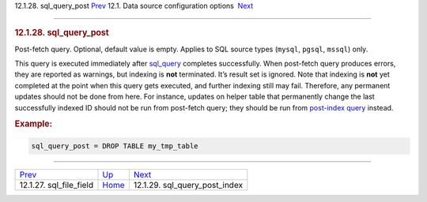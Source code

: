 .. raw:: html

   <div class="navheader">

12.1.28. sql\_query\_post
`Prev <conf-sql-file-field.html>`__ 
12.1. Data source configuration options
 `Next <conf-sql-query-post-index.html>`__

--------------

.. raw:: html

   </div>

.. raw:: html

   <div class="sect2">

.. raw:: html

   <div class="titlepage">

.. raw:: html

   <div>

.. raw:: html

   <div>

.. rubric:: 12.1.28. sql\_query\_post
   :name: sql_query_post
   :class: title

.. raw:: html

   </div>

.. raw:: html

   </div>

.. raw:: html

   </div>

Post-fetch query. Optional, default value is empty. Applies to SQL
source types (``mysql``, ``pgsql``, ``mssql``) only.

This query is executed immediately after
`sql\_query <conf-sql-query.html>`__ completes successfully. When
post-fetch query produces errors, they are reported as warnings, but
indexing is **not** terminated. It’s result set is ignored. Note that
indexing is **not** yet completed at the point when this query gets
executed, and further indexing still may fail. Therefore, any permanent
updates should not be done from here. For instance, updates on helper
table that permanently change the last successfully indexed ID should
not be run from post-fetch query; they should be run from `post-index
query <conf-sql-query-post-index.html>`__ instead.

.. rubric:: Example:
   :name: example

.. code:: programlisting

    sql_query_post = DROP TABLE my_tmp_table

.. raw:: html

   </div>

.. raw:: html

   <div class="navfooter">

--------------

+----------------------------------------+----------------------------------+----------------------------------------------+
| `Prev <conf-sql-file-field.html>`__    | `Up <confgroup-source.html>`__   |  `Next <conf-sql-query-post-index.html>`__   |
+----------------------------------------+----------------------------------+----------------------------------------------+
| 12.1.27. sql\_file\_field              | `Home <index.html>`__            |  12.1.29. sql\_query\_post\_index            |
+----------------------------------------+----------------------------------+----------------------------------------------+

.. raw:: html

   </div>

